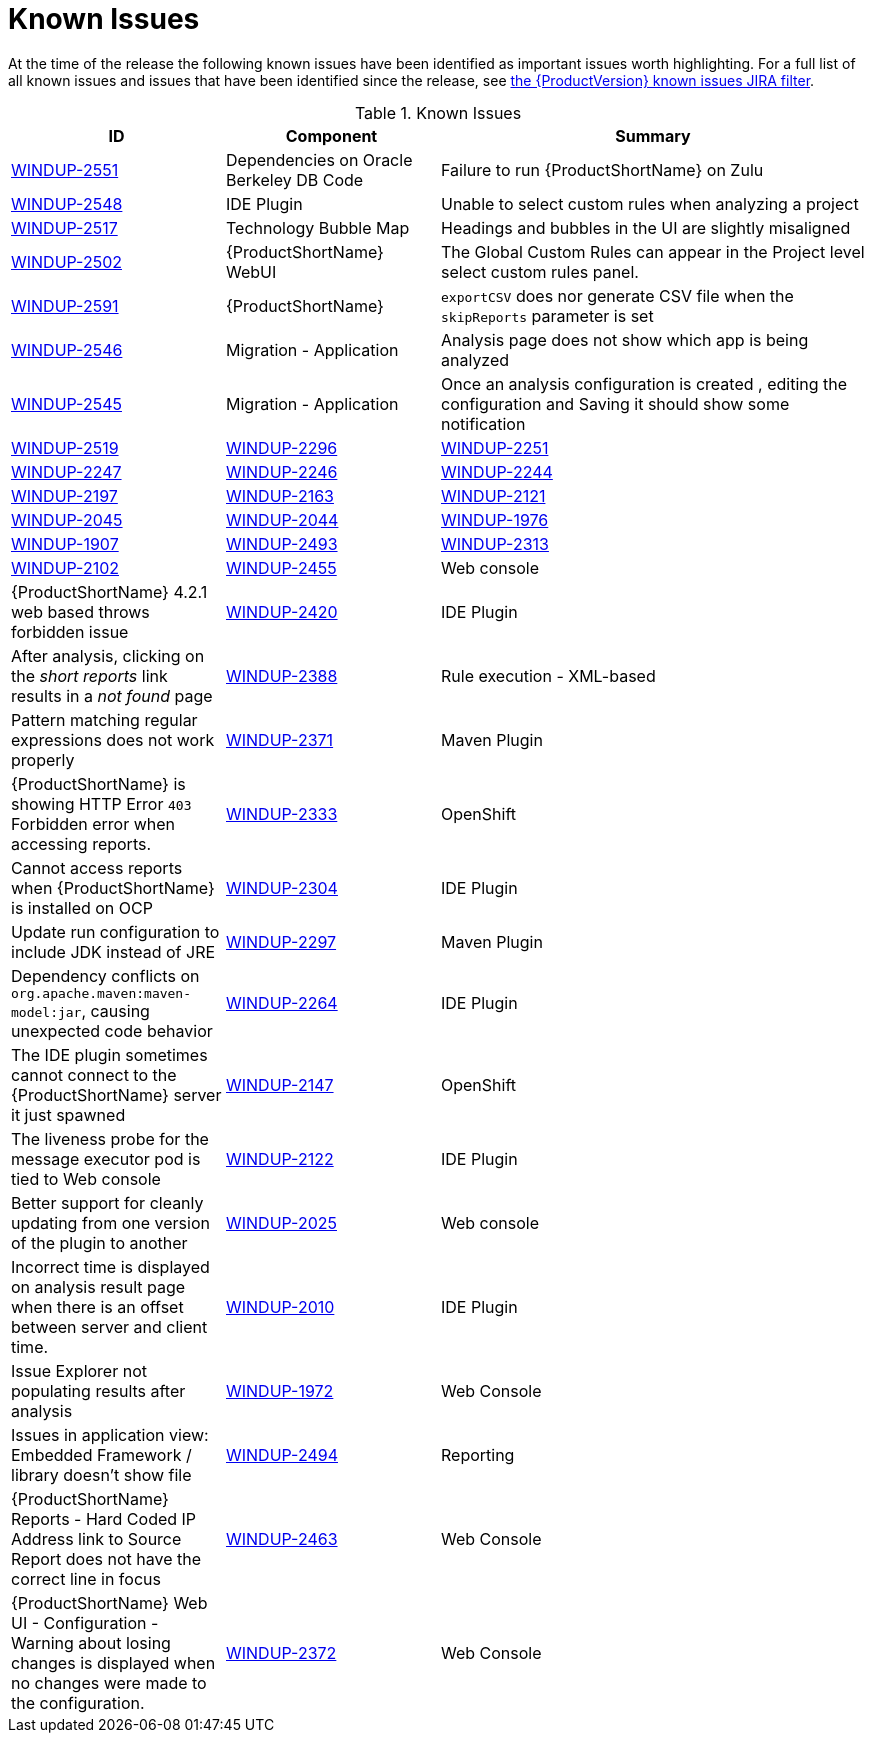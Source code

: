 [[known_issues]]
= Known Issues

At the time of the release the following known issues have been identified as important issues worth highlighting. For a full list of all known issues and issues that have been identified since the release, see link:https://issues.redhat.com/issues/?filter=12341413[the {ProductVersion} known issues JIRA filter].

// Component Types:
// * Web Console
// * IDE Plugin
// * Maven Plugin
// * OpenShift
// * All

.Known Issues
[cols="25%,25%,50%",options="header"]
|====
|ID
|Component
|Summary

|link:https://issues.redhat.com/browse/WINDUP-2551[WINDUP-2551]
|Dependencies on Oracle Berkeley DB Code
|Failure to run {ProductShortName} on Zulu

|link:https://issues.redhat.com/browse/WINDUP-2548[WINDUP-2548]
|IDE Plugin
|Unable to select custom rules when analyzing a project

|link:https://issues.redhat.com/browse/WINDUP-2517[WINDUP-2517]
|Technology Bubble Map
|Headings and bubbles in the UI are slightly misaligned

|link:https://issues.redhat.com/browse/WINDUP-2502[WINDUP-2502]
|{ProductShortName} WebUI
|The Global Custom Rules can appear in the Project level select custom rules panel.

|link:https://issues.redhat.com/browse/WINDUP-2591[WINDUP-2591]
|{ProductShortName}
|`exportCSV` does nor generate CSV file when the `skipReports` parameter is set

|link:https://issues.redhat.com/browse/WINDUP-2546[WINDUP-2546]
|Migration - Application
|Analysis page does not show which app is being analyzed

|link:https://issues.redhat.com/browse/WINDUP-2545[WINDUP-2545]
|Migration - Application
|Once an analysis configuration is created , editing the configuration and Saving it should show some notification

|link:https://issues.redhat.com/browse/WINDUP-2519[WINDUP-2519]
|link:https://issues.redhat.com/browse/WINDUP-2296[WINDUP-2296]
|link:https://issues.redhat.com/browse/WINDUP-2251[WINDUP-2251]
|link:https://issues.redhat.com/browse/WINDUP-2247[WINDUP-2247]
|link:https://issues.redhat.com/browse/WINDUP-2246[WINDUP-2246]
|link:https://issues.redhat.com/browse/WINDUP-2244[WINDUP-2244]
|link:https://issues.redhat.com/browse/WINDUP-2197[WINDUP-2197]
|link:https://issues.redhat.com/browse/WINDUP-2163[WINDUP-2163]
|link:https://issues.redhat.com/browse/WINDUP-2121[WINDUP-2121]
|link:https://issues.redhat.com/browse/WINDUP-2045[WINDUP-2045]
|link:https://issues.redhat.com/browse/WINDUP-2044[WINDUP-2044]
|link:https://issues.redhat.com/browse/WINDUP-1976[WINDUP-1976]
|link:https://issues.redhat.com/browse/WINDUP-1907[WINDUP-1907]
|link:https://issues.redhat.com/browse/WINDUP-2493[WINDUP-2493]
|link:https://issues.redhat.com/browse/WINDUP-2313[WINDUP-2313]
|link:https://issues.redhat.com/browse/WINDUP-2102[WINDUP-2102]





|link:https://issues.redhat.com/browse/WINDUP-2455[WINDUP-2455]
|Web console
|{ProductShortName} 4.2.1 web based throws forbidden issue

|link:https://issues.jboss.org/browse/WINDUP-2420[WINDUP-2420]
|IDE Plugin
|After analysis, clicking on the _short reports_ link results in a _not found_ page

|link:https://issues.jboss.org/browse/WINDUP-2388[WINDUP-2388]
|Rule execution - XML-based
|Pattern matching regular expressions does not work properly

|link:https://issues.redhat.com/browse/WINDUP-2371[WINDUP-2371]
|Maven Plugin
|{ProductShortName} is showing HTTP Error `403` Forbidden error when accessing reports.

|link:https://issues.jboss.org/browse/WINDUP-2333[WINDUP-2333]
|OpenShift
|Cannot access reports when {ProductShortName} is installed on OCP

|link:https://issues.jboss.org/browse/WINDUP-2304[WINDUP-2304]
|IDE Plugin
|Update run configuration to include JDK instead of JRE

|link:https://issues.jboss.org/browse/WINDUP-2297[WINDUP-2297]
|Maven Plugin
|Dependency conflicts on `org.apache.maven:maven-model:jar`, causing unexpected code behavior

|link:https://issues.jboss.org/browse/WINDUP-2264[WINDUP-2264]
|IDE Plugin
|The IDE plugin sometimes cannot connect to the {ProductShortName} server it just spawned

|link:https://issues.jboss.org/browse/WINDUP-2147[WINDUP-2147]
|OpenShift
|The liveness probe for the message executor pod is tied to Web console

|link:https://issues.jboss.org/browse/WINDUP-2010[WINDUP-2122]
|IDE Plugin
|Better support for cleanly updating from one version of the plugin to another

|link:https://issues.jboss.org/browse/WINDUP-2025[WINDUP-2025]
|Web console
|Incorrect time is displayed on analysis result page when there is an offset between server and client time.

|link:https://issues.jboss.org/browse/WINDUP-2010[WINDUP-2010]
|IDE Plugin
|Issue Explorer not populating results after analysis

|link:https://issues.jboss.org/browse/WINDUP-1972[WINDUP-1972]
|Web Console
|Issues in application view: Embedded Framework / library doesn't show file

|link:https://issues.redhat.com/browse/WINDUP-2494[WINDUP-2494]
|Reporting
|{ProductShortName} Reports - Hard Coded IP Address link to Source Report does not have the correct line in focus

|link:https://issues.redhat.com/browse/WINDUP-2463[WINDUP-2463]
|Web Console
|{ProductShortName} Web UI - Configuration - Warning about losing changes is displayed when no changes were made to the configuration.

|link:https://issues.redhat.com/browse/WINDUP-2372[WINDUP-2372]
|Web Console
|{ProductShortName} Web UI - Configuration - Warning about losing changes is displayed when no changes were made to the configuration.
|====
